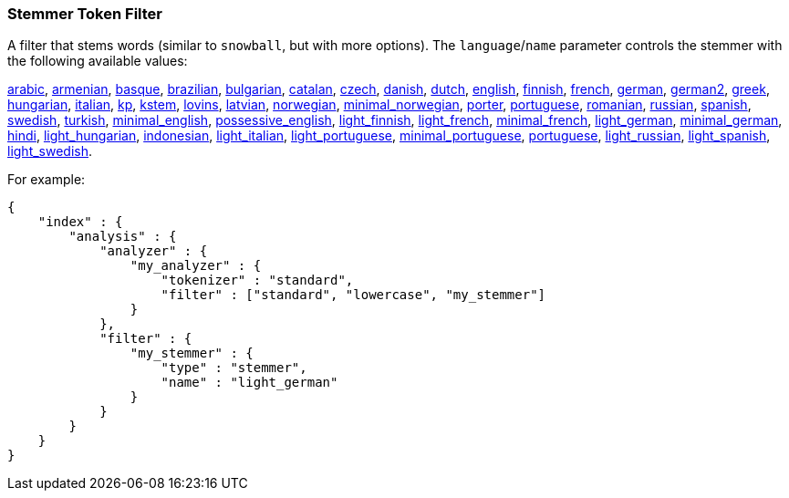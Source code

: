 [[analysis-stemmer-tokenfilter]]
=== Stemmer Token Filter

// Adds attribute for the 'minimal_portuguese' stemmer values link.
// This link contains ~, which is converted to subscript.
// This attribute prevents that substitution.
// See https://github.com/asciidoctor/asciidoctor/wiki/How-to-prevent-URLs-containing-formatting-characters-from-getting-mangled
:min-pt-stemmer-values-url: http://www.inf.ufrgs.br/~buriol/papers/Orengo_CLEF07.pdf

A filter that stems words (similar to `snowball`, but with more
options). The `language`/`name` parameter controls the stemmer with the
following available values:

http://lucene.apache.org/core/4_3_0/analyzers-common/index.html?org%2Fapache%2Flucene%2Fanalysis%2Far%2FArabicStemmer.html[arabic],
http://snowball.tartarus.org/algorithms/armenian/stemmer.html[armenian],
http://snowball.tartarus.org/algorithms/basque/stemmer.html[basque],
http://lucene.apache.org/core/4_3_0/analyzers-common/index.html?org%2Fapache%2Flucene%2Fanalysis%2Fbr%2FBrazilianStemmer.html[brazilian],
http://members.unine.ch/jacques.savoy/Papers/BUIR.pdf[bulgarian],
http://snowball.tartarus.org/algorithms/catalan/stemmer.html[catalan],
http://portal.acm.org/citation.cfm?id=1598600[czech],
http://snowball.tartarus.org/algorithms/danish/stemmer.html[danish],
http://snowball.tartarus.org/algorithms/dutch/stemmer.html[dutch],
http://snowball.tartarus.org/algorithms/english/stemmer.html[english],
http://snowball.tartarus.org/algorithms/finnish/stemmer.html[finnish],
http://snowball.tartarus.org/algorithms/french/stemmer.html[french],
http://snowball.tartarus.org/algorithms/german/stemmer.html[german],
http://snowball.tartarus.org/algorithms/german2/stemmer.html[german2],
http://sais.se/mthprize/2007/ntais2007.pdf[greek],
http://snowball.tartarus.org/algorithms/hungarian/stemmer.html[hungarian],
http://snowball.tartarus.org/algorithms/italian/stemmer.html[italian],
http://snowball.tartarus.org/algorithms/kraaij_pohlmann/stemmer.html[kp],
http://ciir.cs.umass.edu/pubfiles/ir-35.pdf[kstem],
http://snowball.tartarus.org/algorithms/lovins/stemmer.html[lovins],
http://lucene.apache.org/core/4_3_0/analyzers-common/index.html?org%2Fapache%2Flucene%2Fanalysis%2Flv%2FLatvianStemmer.html[latvian],
http://snowball.tartarus.org/algorithms/norwegian/stemmer.html[norwegian],
http://lucene.apache.org/core/4_3_0/analyzers-common/index.html?org%2Fapache%2Flucene%2Fanalysis%2Fno%2FNorwegianMinimalStemFilter.html[minimal_norwegian],
http://snowball.tartarus.org/algorithms/porter/stemmer.html[porter],
http://snowball.tartarus.org/algorithms/portuguese/stemmer.html[portuguese],
http://snowball.tartarus.org/algorithms/romanian/stemmer.html[romanian],
http://snowball.tartarus.org/algorithms/russian/stemmer.html[russian],
http://snowball.tartarus.org/algorithms/spanish/stemmer.html[spanish],
http://snowball.tartarus.org/algorithms/swedish/stemmer.html[swedish],
http://snowball.tartarus.org/algorithms/turkish/stemmer.html[turkish],
http://www.medialab.tfe.umu.se/courses/mdm0506a/material/fulltext_ID%3D10049387%26PLACEBO%3DIE.pdf[minimal_english],
http://lucene.apache.org/core/4_3_0/analyzers-common/index.html?org%2Fapache%2Flucene%2Fanalysis%2Fen%2FEnglishPossessiveFilter.html[possessive_english],
http://clef.isti.cnr.it/2003/WN_web/22.pdf[light_finnish],
http://dl.acm.org/citation.cfm?id=1141523[light_french],
http://dl.acm.org/citation.cfm?id=318984[minimal_french],
http://dl.acm.org/citation.cfm?id=1141523[light_german],
http://members.unine.ch/jacques.savoy/clef/morpho.pdf[minimal_german],
http://computing.open.ac.uk/Sites/EACLSouthAsia/Papers/p6-Ramanathan.pdf[hindi],
http://dl.acm.org/citation.cfm?id=1141523&dl=ACM&coll=DL&CFID=179095584&CFTOKEN=80067181[light_hungarian],
http://www.illc.uva.nl/Publications/ResearchReports/MoL-2003-02.text.pdf[indonesian],
http://www.ercim.eu/publication/ws-proceedings/CLEF2/savoy.pdf[light_italian],
http://dl.acm.org/citation.cfm?id=1141523&dl=ACM&coll=DL&CFID=179095584&CFTOKEN=80067181[light_portuguese],
{min-pt-stemmer-values-url}[minimal_portuguese],
http://www.inf.ufrgs.br/\~viviane/rslp/index.htm[portuguese],
http://doc.rero.ch/lm.php?url=1000%2C43%2C4%2C20091209094227-CA%2FDolamic_Ljiljana_-_Indexing_and_Searching_Strategies_for_the_Russian_20091209.pdf[light_russian],
http://www.ercim.eu/publication/ws-proceedings/CLEF2/savoy.pdf[light_spanish],
http://clef.isti.cnr.it/2003/WN_web/22.pdf[light_swedish].

For example:

[source,js]
--------------------------------------------------
{
    "index" : {
        "analysis" : {
            "analyzer" : {
                "my_analyzer" : {
                    "tokenizer" : "standard",
                    "filter" : ["standard", "lowercase", "my_stemmer"]
                }
            },
            "filter" : {
                "my_stemmer" : {
                    "type" : "stemmer",
                    "name" : "light_german"
                }
            }
        }
    }
}
--------------------------------------------------
